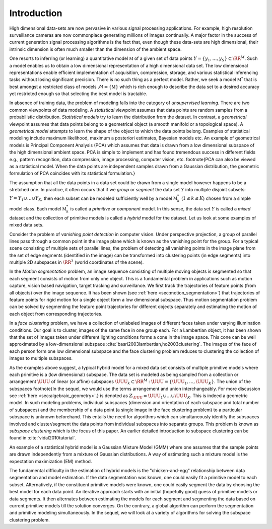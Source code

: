 
 
Introduction
===================================================


High dimensional data-sets are now pervasive in various signal 
processing applications. 
For example, high resolution surveillance cameras are now commonplace
generating millions of images continually. 
A major factor in the success of current generation signal processing
algorithms is the fact that, even though these data-sets are high
dimensional, their intrinsic dimension is often much smaller than
the dimension of the ambient space. 

One resorts to inferring (or learning) a quantitative model 
:math:`\mathbb{M}` of a given set of data points 
:math:`Y = \{ y_1, \dots, y_S\} \subset \RR^M`.
Such a model enables us to obtain a low dimensional representation 
of a high dimensional data set. 
The low dimensional representations
enable efficient implementation of acquisition, compression, 
storage, and various statistical inferencing tasks without losing
significant precision. There is no such thing as a perfect model.
Rather, we seek a model :math:`\mathbb{M}^*` that is best amongst a 
restricted class of
models :math:`\mathcal{M} = \{ \mathbb{M} \}` which is rich enough to 
describe the data set to a desired accuracy yet restricted
enough so that selecting the best model is tractable.

In absence of training data, the problem of modeling falls
into the category of *unsupervised learning*. There
are two common viewpoints of data modeling. A *statistical*
viewpoint assumes that data points are random samples from
a probabilistic distribution. *Statistical models* try
to learn the distribution from the dataset. In contrast,
a *geometrical* viewpoint assumes that data points 
belong to a geometrical object (a smooth manifold or a topological
space). A *geometrical model* attempts to learn the shape of
the object to which the data points belong. Examples of 
statistical modeling include maximum likelihood, 
maximum a posteriori estimates, Bayesian models etc. 
An example of geometrical models is 
Principal Component Analysis (PCA) 
which assumes that data
is drawn from a low dimensional subspace of the high dimensional
ambient space. PCA is simple to implement and has found 
tremendous success in different fields e.g., pattern recognition,
data compression, image processing, computer vision, etc.
\footnote{PCA can also be viewed as a statistical model. 
When the data points are independent samples drawn from 
a Gaussian distribution, the geometric formulation of PCA
coincides with its statistical formulation.}

The assumption that all the data points in a data set could be
drawn from a single model however happens
to be a stretched one. In practice, it often occurs that
if we *group* or *segment* the data set :math:`Y` into
multiple disjoint subsets: 
:math:`Y = Y_1 \cup \dots \cup Y_K`,
then each subset can be modeled sufficiently well by a model
:math:`\mathbb{M}_k^*` (:math:`1 \leq k \leq K`) chosen from a simple model class.
Each model :math:`\mathbb{M}_k^*` is called a *primitive* or *component*
model. In this sense, the data set :math:`Y` is called a *mixed*
dataset and the collection of primitive models is called a
*hybrid* model for the dataset. Let us look at some examples
of mixed data sets.

Consider the problem of *vanishing point detection* in computer
vision. Under perspective projection, a group of parallel lines 
pass through a common point in the image plane which is known as
the vanishing point for the group. For a typical scene consisting
of multiple sets of parallel lines, the problem of detecting
all vanishing points in the image plane 
from the set of edge segments (identified in the image) can be 
transformed into clustering points (in edge segments) into
multiple 2D subspaces in :math:`\RR^3` (world coordinates of the scene).

In the *Motion segmentation* problem, an image
sequence consisting of multiple moving objects is
segmented so that each segment consists of motion 
from only one object. This is a fundamental problem
in applications such as motion capture, vision based navigation,
target tracking and surveillance. We first track the
trajectories of feature points (from all objects) over the image
sequence. It has been shown (see :ref:`here <sec:motion_segmentation>`)
that trajectories of feature points for rigid motion
for a single object form a low dimensional subspace.
Thus motion segmentation problem can be solved by
segmenting the feature point trajectories  
for different objects separately and estimating
the motion of each object from corresponding trajectories.

In a *face clustering* problem, we have 
a collection of unlabeled images of different faces taken
under varying illumination conditions. Our goal is to
cluster, images of the same face in one group each.
For a Lambertian object, it has been shown
that the set of images taken under different lighting 
conditions forms a cone in the image space. This cone
can be well approximated by a low-dimensional subspace :cite:`basri2003lambertian,ho2003clustering`.  The images of the face
of each person form one low dimensional subspace and the face clustering
problem reduces to clustering the collection of images to 
multiple subspaces. 

As the examples above suggest, a typical hybrid model 
for a mixed data set consists of multiple primitive models
where each primitive is a (low dimensional) subspace. 
The data set is modeled as being sampled from a collection
or arrangement :math:`\UUU` of linear (or affine) subspaces
:math:`\UUU_k \subset \RR^M` : 
:math:`\UUU = \{ \UUU_1  , \dots , \UUU_K \}`. 
The union of the subspaces
\footnote{In the sequel, we would use the
terms arrangement and union interchangeably. 
For more discussion see :ref:`here <sec:algebraic_geometry>`.} 
is denoted as
:math:`Z_{\UUU} = \UUU_1 \cup \dots \cup \UUU_K`.
This is indeed a geometric
model.
In such modeling problems, 
individual subspaces (dimension and orientation of each subspace and total number of subspaces) and 
the membership of a data point (a single image
in the face clustering problem) to a particular subspace is 
unknown beforehand. This entails the need for algorithms
which can simultaneously identify the subspaces
involved and cluster/segment 
the data points from individual subspaces
into separate groups. 
This problem is known as *subspace clustering* which is the
focus of this paper. 
An earlier detailed introduction to subspace clustering can be found in 
:cite:`vidal2010tutorial`.

An example of a statistical hybrid model is a Gaussian Mixture
Model (GMM) where one assumes that the sample points are drawn
independently from a mixture of Gaussian distributions. 
A way of estimating such a mixture model is the 
expectation maximization (EM) method.

The fundamental difficulty in the estimation of hybrid models
is the "chicken-and-egg" relationship between data segmentation
and model estimation. If the data segmentation was known,
one could easily fit a primitive model to each subset. 
Alternatively, if the constituent primitive models were known,
one could easily segment the data by choosing the best model
for each data point. An iterative approach starts with 
an initial (hopefully good) guess of primitive models 
or data segments. It then alternates between estimating
the models for each segment and segmenting the data based
on current primitive models till the solution converges.
On the contrary, a global algorithm can perform the segmentation
and primitive modeling simultaneously. In the sequel, we will
look at a variety of algorithms for solving the subspace
clustering problem.

